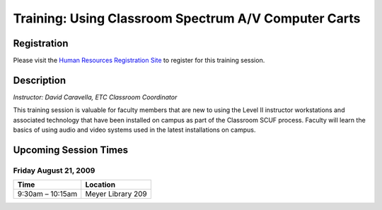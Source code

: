 =====================================================
Training: Using Classroom Spectrum A/V Computer Carts
=====================================================

Registration
============

Please visit the `Human Resources Registration Site <https://www.secure.missouristate.edu/idp/courses/IDP5100.asp?Code=ETC1600&who=ETC>`_ to register for this training session.

Description
===========

| *Instructor: David Caravella, ETC Classroom Coordinator*

This training session is valuable for faculty members that are new to using the Level II instructor workstations and associated technology that have been installed on campus as part of the Classroom SCUF process. Faculty will learn the basics of using audio and video systems used in the latest installations on campus.

Upcoming Session Times
======================

Friday August 21, 2009
----------------------

+---------------------------+---------------------------+
| Time                      | Location                  |
+===========================+===========================+
| 9:30am – 10:15am          | Meyer Library 209         |
+---------------------------+---------------------------+